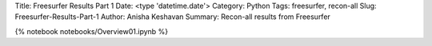 
Title: Freesurfer Results Part 1
Date: <type 'datetime.date'>
Category: Python
Tags: freesurfer, recon-all
Slug: Freesurfer-Results-Part-1
Author: Anisha Keshavan
Summary: Recon-all results from Freesurfer

{% notebook notebooks/Overview01.ipynb %}

